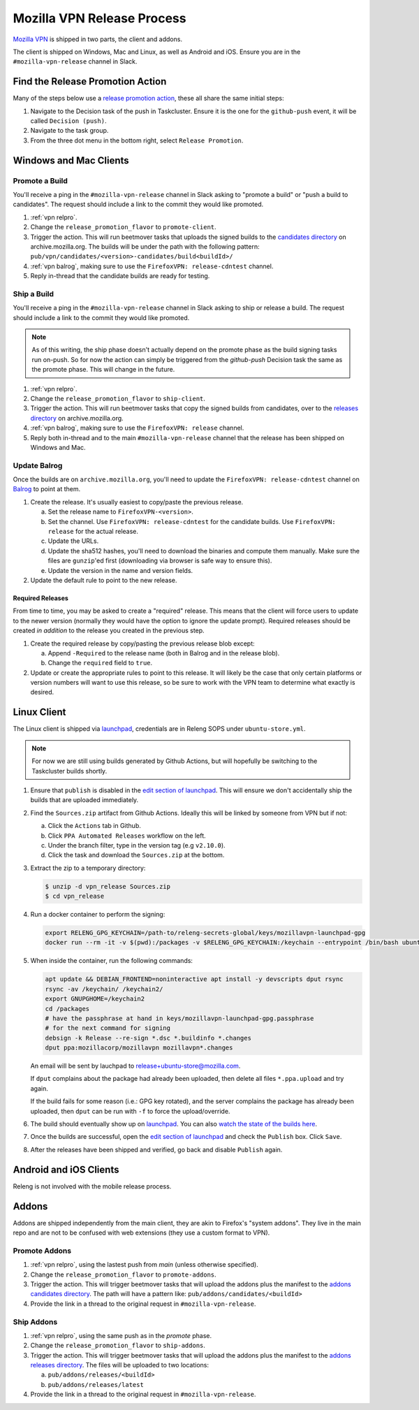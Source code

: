 Mozilla VPN Release Process
===========================

`Mozilla VPN`_ is shipped in two parts, the client and addons.

The client is shipped on Windows, Mac and Linux, as well as Android and iOS.
Ensure you are in the ``#mozilla-vpn-release`` channel in Slack.

.. _vpn relpro:

Find the Release Promotion Action
---------------------------------

Many of the steps below use a `release promotion action`_, these all share the
same initial steps:

1. Navigate to the Decision task of the push in Taskcluster. Ensure it is the
   one for the ``github-push`` event, it will be called ``Decision (push)``.
2. Navigate to the task group.
3. From the three dot menu in the bottom right, select ``Release Promotion``.

Windows and Mac Clients
-----------------------

Promote a Build
~~~~~~~~~~~~~~~

You'll receive a ping in the ``#mozilla-vpn-release`` channel in Slack asking to
"promote a build" or "push a build to candidates". The request should include a
link to the commit they would like promoted.

1. :ref:`vpn relpro`.
2. Change the ``release_promotion_flavor`` to ``promote-client``.
3. Trigger the action. This will run beetmover tasks that uploads the signed
   builds to the `candidates directory`_ on archive.mozilla.org. The builds
   will be under the path with the following pattern:
   ``pub/vpn/candidates/<version>-candidates/build<buildId>/``

4. :ref:`vpn balrog`, making sure to use the ``FirefoxVPN: release-cdntest``
   channel.
5. Reply in-thread that the candidate builds are ready for testing.

Ship a Build
~~~~~~~~~~~~

You'll receive a ping in the ``#mozilla-vpn-release`` channel in Slack asking to
ship or release a build. The request should include a link to the commit they
would like promoted.

.. note::
   As of this writing, the ship phase doesn't actually depend on the promote
   phase as the build signing tasks run on-push. So for now the action can
   simply be triggered from the `github-push` Decision task the same as the
   promote phase. This will change in the future.

1. :ref:`vpn relpro`.
2. Change the ``release_promotion_flavor`` to ``ship-client``.
3. Trigger the action. This will run beetmover tasks that copy the signed
   builds from candidates, over to the `releases directory`_ on
   archive.mozilla.org.
4. :ref:`vpn balrog`, making sure to use the ``FirefoxVPN: release`` channel.
5. Reply both in-thread and to the main ``#mozilla-vpn-release`` channel that
   the release has been shipped on Windows and Mac.

.. _vpn balrog:

Update Balrog
~~~~~~~~~~~~~

Once the builds are on ``archive.mozilla.org``, you'll need to update the
``FirefoxVPN: release-cdntest`` channel on `Balrog`_ to point at them.

1. Create the release. It's usually easiest to copy/paste the previous release.

   a. Set the release name to ``FirefoxVPN-<version>``.
   b. Set the channel. Use ``FirefoxVPN: release-cdntest`` for the candidate builds.
      Use ``FirefoxVPN: release`` for the actual release.
   c. Update the URLs.
   d. Update the sha512 hashes, you'll need to download the binaries and
      compute them manually. Make sure the files are ``gunzip``'ed first
      (downloading via browser is safe way to ensure this).
   e. Update the version in the name and version fields.

2. Update the default rule to point to the new release.

Required Releases
`````````````````

From time to time, you may be asked to create a "required" release. This means
that the client will force users to update to the newer version (normally they
would have the option to ignore the update prompt). Required releases should be
created *in addition* to the release you created in the previous step.

1. Create the required release by copy/pasting the previous release blob except:

   a. Append ``-Required`` to the release name (both in Balrog and in the
      release blob).
   b. Change the ``required`` field to ``true``.
2. Update or create the appropriate rules to point to this release. It will
   likely be the case that only certain platforms or version numbers will want
   to use this release, so be sure to work with the VPN team to determine what
   exactly is desired.

Linux Client
------------

The Linux client is shipped via `launchpad`_, credentials are in Releng SOPS
under ``ubuntu-store.yml``.

.. note::
   For now we are still using builds generated by Github Actions, but will hopefully
   be switching to the Taskcluster builds shortly.

1. Ensure that ``publish`` is disabled in the `edit section of launchpad`_.
   This will ensure we don't accidentally ship the builds that are uploaded
   immediately.
2. Find the ``Sources.zip`` artifact from Github Actions. Ideally this will be
   linked by someone from VPN but if not:

   a. Click the ``Actions`` tab in Github.
   b. Click ``PPA Automated Releases`` workflow on the left.
   c. Under the branch filter, type in the version tag (e.g ``v2.10.0``).
   d. Click the task and download the ``Sources.zip`` at the bottom.

3. Extract the zip to a temporary directory:

   .. code-block:: bash

      $ unzip -d vpn_release Sources.zip
      $ cd vpn_release

4. Run a docker container to perform the signing:

   .. code-block:: bash

      export RELENG_GPG_KEYCHAIN=/path-to/releng-secrets-global/keys/mozillavpn-launchpad-gpg
      docker run --rm -it -v $(pwd):/packages -v $RELENG_GPG_KEYCHAIN:/keychain --entrypoint /bin/bash ubuntu:latest -i

5. When inside the container, run the following commands:

   .. code-block:: bash

      apt update && DEBIAN_FRONTEND=noninteractive apt install -y devscripts dput rsync
      rsync -av /keychain/ /keychain2/
      export GNUPGHOME=/keychain2
      cd /packages
      # have the passphrase at hand in keys/mozillavpn-launchpad-gpg.passphrase
      # for the next command for signing
      debsign -k Release --re-sign *.dsc *.buildinfo *.changes
      dput ppa:mozillacorp/mozillavpn mozillavpn*.changes
   
   An email will be sent by lauchpad to release+ubuntu-store@mozilla.com.

   If ``dput`` complains about the package had already been uploaded, then delete all files ``*.ppa.upload`` and try again.
   
   If the build fails for some reason (i.e.: GPG key rotated), and the server complains the package has already been
   uploaded, then ``dput`` can be run with ``-f`` to force the upload/override.

6. The build should eventually show up on `launchpad`_. You can also
   `watch the state of the builds here`_.
7. Once the builds are successful, open the `edit section of launchpad`_ and
   check the ``Publish`` box. Click ``Save``.
8. After the releases have been shipped and verified, go back and disable
   ``Publish`` again.

Android and iOS Clients
-----------------------

Releng is not involved with the mobile release process.

Addons
------

Addons are shipped independently from the main client, they are akin to
Firefox's "system addons". They live in the main repo and are not to be
confused with web extensions (they use a custom format to VPN).

Promote Addons
~~~~~~~~~~~~~~

1. :ref:`vpn relpro`, using the lastest push from `main` (unless otherwise specified).
2. Change the ``release_promotion_flavor`` to ``promote-addons``.
3. Trigger the action. This will trigger beetmover tasks that will upload the addons
   plus the manifest to the `addons candidates directory`_. The path will have a pattern
   like:
   ``pub/addons/candidates/<buildId>``
4. Provide the link in a thread to the original request in ``#mozilla-vpn-release``.


Ship Addons
~~~~~~~~~~~

1. :ref:`vpn relpro`, using the same push as in the `promote` phase.
2. Change the ``release_promotion_flavor`` to ``ship-addons``.
3. Trigger the action. This will trigger beetmover tasks that will upload the
   addons plus the manifest to the `addons releases directory`_. The files will
   be uploaded to two locations:

   a. ``pub/addons/releases/<buildId>``
   b. ``pub/addons/releases/latest``

4. Provide the link in a thread to the original request in ``#mozilla-vpn-release``.

.. _Mozilla VPN: https://github.com/mozilla-mobile/mozilla-vpn-client
.. _release promotion action:
.. _candidates directory: https://archive.mozilla.org/pub/vpn/candidates/
.. _RELENG-797: https://mozilla-hub.atlassian.net/browse/RELENG-797
.. _releases directory: https://archive.mozilla.org/pub/vpn/releases/
.. _Balrog: https://balrog.services.mozilla.com/
.. _launchpad: https://launchpad.net/~mozillacorp/+archive/ubuntu/mozillavpn
.. _edit section of launchpad: https://launchpad.net/~mozillacorp/+archive/ubuntu/mozillavpn/+edit
.. _watch the state of the builds here: https://launchpad.net/~mozillacorp/+archive/ubuntu/mozillavpn/+builds?build_text=&build_state=all
.. _addons candidates directory: https://archive.mozilla.org/pub/vpn/addons/candidates/
.. _addons releases directory: https://archive.mozilla.org/pub/vpn/addons/releases/
